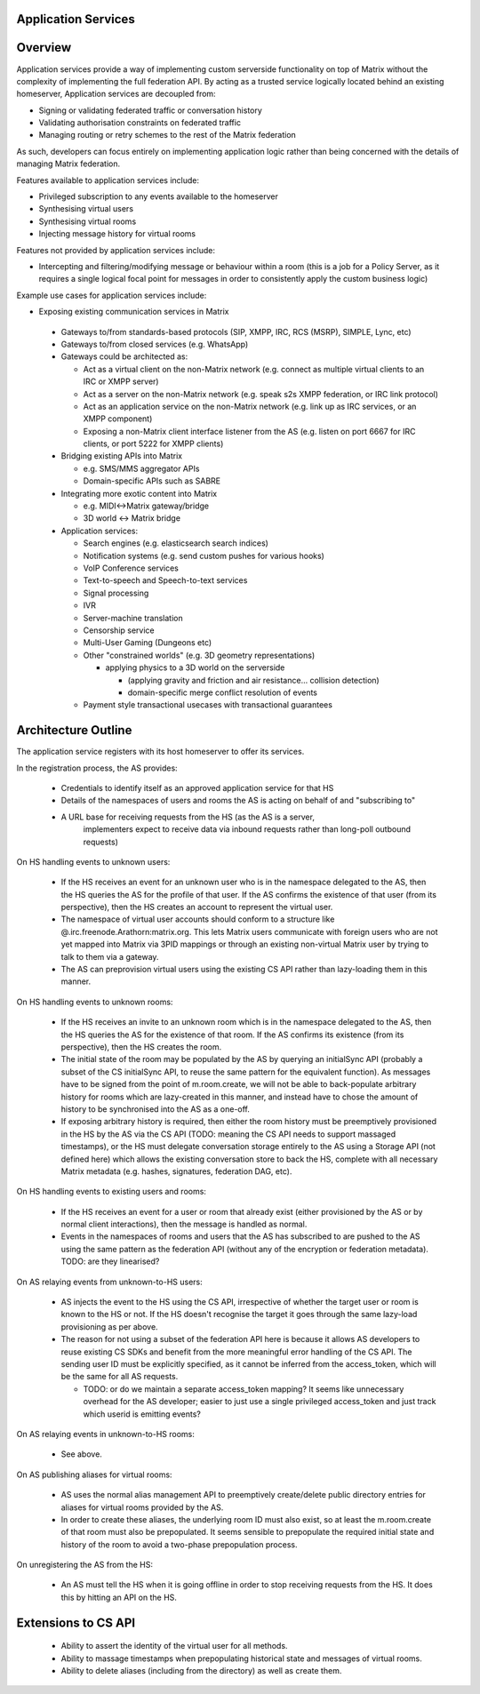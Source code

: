 Application Services
====================

Overview
========

Application services provide a way of implementing custom serverside functionality
on top of Matrix without the complexity of implementing the full federation API.
By acting as a trusted service logically located behind an existing homeserver,
Application services are decoupled from:

* Signing or validating federated traffic or conversation history
* Validating authorisation constraints on federated traffic
* Managing routing or retry schemes to the rest of the Matrix federation

As such, developers can focus entirely on implementing application logic rather
than being concerned with the details of managing Matrix federation.

Features available to application services include:

* Privileged subscription to any events available to the homeserver
* Synthesising virtual users
* Synthesising virtual rooms
* Injecting message history for virtual rooms
 
Features not provided by application services include:

* Intercepting and filtering/modifying message or behaviour within a room
  (this is a job for a Policy Server, as it requires a single logical focal
  point for messages in order to consistently apply the custom business logic)
 
Example use cases for application services include:

* Exposing existing communication services in Matrix

 * Gateways to/from standards-based protocols (SIP, XMPP, IRC, RCS (MSRP),
   SIMPLE, Lync, etc)
 * Gateways to/from closed services (e.g. WhatsApp)
 * Gateways could be architected as:

   * Act as a virtual client on the non-Matrix network
     (e.g. connect as multiple virtual clients to an IRC or XMPP server)
   * Act as a server on the non-Matrix network
     (e.g. speak s2s XMPP federation, or IRC link protocol)
   * Act as an application service on the non-Matrix network
     (e.g. link up as IRC services, or an XMPP component)
   * Exposing a non-Matrix client interface listener from the AS
     (e.g. listen on port 6667 for IRC clients, or port 5222 for XMPP clients)

 * Bridging existing APIs into Matrix

   * e.g. SMS/MMS aggregator APIs
   * Domain-specific APIs such as SABRE

 * Integrating more exotic content into Matrix

   * e.g. MIDI<->Matrix gateway/bridge
   * 3D world <-> Matrix bridge

 * Application services:

   * Search engines (e.g. elasticsearch search indices)
   * Notification systems (e.g. send custom pushes for various hooks)
   * VoIP Conference services
   * Text-to-speech and Speech-to-text services
   * Signal processing
   * IVR
   * Server-machine translation
   * Censorship service
   * Multi-User Gaming (Dungeons etc)
   * Other "constrained worlds" (e.g. 3D geometry representations)

     * applying physics to a 3D world on the serverside

       * (applying gravity and friction and air resistance... collision detection)
       * domain-specific merge conflict resolution of events

   * Payment style transactional usecases with transactional guarantees

Architecture Outline
====================

The application service registers with its host homeserver to offer its services.

In the registration process, the AS provides:

 * Credentials to identify itself as an approved application service for that HS
 * Details of the namespaces of users and rooms the AS is acting on behalf of and
   "subscribing to"
 * A URL base for receiving requests from the HS (as the AS is a server,
    implementers expect to receive data via inbound requests rather than
    long-poll outbound requests)

On HS handling events to unknown users:

 * If the HS receives an event for an unknown user who is in the namespace delegated to 
   the AS, then the HS queries the AS for the profile of that user.  If the AS
   confirms the existence of that user (from its perspective), then the HS
   creates an account to represent the virtual user.
 * The namespace of virtual user accounts should conform to a structure like
   @.irc.freenode.Arathorn:matrix.org.  This lets Matrix users communicate with
   foreign users who are not yet mapped into Matrix via 3PID mappings or through
   an existing non-virtual Matrix user by trying to talk to them via a gateway.
 * The AS can preprovision virtual users using the existing CS API rather than
   lazy-loading them in this manner.

On HS handling events to unknown rooms:

 * If the HS receives an invite to an unknown room which is in the namespace
   delegated to the AS, then the HS queries the AS for the existence of that room.
   If the AS confirms its existence (from its perspective), then the HS creates
   the room.
 * The initial state of the room may be populated by the AS by querying an
   initialSync API (probably a subset of the CS initialSync API, to reuse the
   same pattern for the equivalent function).  As messages have to be signed
   from the point of m.room.create, we will not be able to back-populate
   arbitrary history for rooms which are lazy-created in this manner, and instead
   have to chose the amount of history to be synchronised into the AS as a one-off.
 * If exposing arbitrary history is required, then either the room history must be
   preemptively provisioned in the HS by the AS via the CS API (TODO: meaning the
   CS API needs to support massaged timestamps), or the HS must delegate conversation
   storage entirely to the AS using a Storage API (not defined here) which allows
   the existing conversation store to back the HS, complete with all necessary
   Matrix metadata (e.g. hashes, signatures, federation DAG, etc).

On HS handling events to existing users and rooms:

 * If the HS receives an event for a user or room that already exist (either
   provisioned by the AS or by normal client interactions), then the message
   is handled as normal.
 * Events in the namespaces of rooms and users that the AS has subscribed to
   are pushed to the AS using the same pattern as the federation API (without
   any of the encryption or federation metadata).  TODO: are they linearised?

On AS relaying events from unknown-to-HS users:

 * AS injects the event to the HS using the CS API, irrespective of whether the
   target user or room is known to the HS or not.  If the HS doesn't recognise
   the target it goes through the same lazy-load provisioning as per above.
 * The reason for not using a subset of the federation API here is because it
   allows AS developers to reuse existing CS SDKs and benefit from the more
   meaningful error handling of the CS API.  The sending user ID must be
   explicitly specified, as it cannot be inferred from the access_token, which
   will be the same for all AS requests.

   * TODO: or do we maintain a separate access_token mapping?  It seems like
     unnecessary overhead for the AS developer; easier to just use a single
     privileged access_token and just track which userid is emitting events?
 
On AS relaying events in unknown-to-HS rooms:

 * See above.

On AS publishing aliases for virtual rooms:

 * AS uses the normal alias management API to preemptively create/delete public
   directory entries for aliases for virtual rooms provided by the AS.
 * In order to create these aliases, the underlying room ID must also exist, so
   at least the m.room.create of that room must also be prepopulated.  It seems
   sensible to prepopulate the required initial state and history of the room to
   avoid a two-phase prepopulation process.

On unregistering the AS from the HS:

 * An AS must tell the HS when it is going offline in order to stop receiving
   requests from the HS.  It does this by hitting an API on the HS.

Extensions to CS API
====================

 * Ability to assert the identity of the virtual user for all methods.
 * Ability to massage timestamps when prepopulating historical state and
   messages of virtual rooms.
 * Ability to delete aliases (including from the directory) as well as create them.